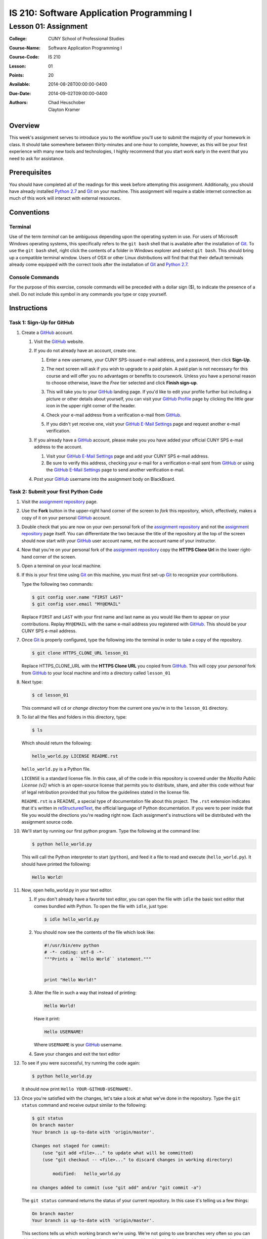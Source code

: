 ==========================================
IS 210: Software Application Programming I
==========================================
---------------------
Lesson 01: Assignment
---------------------

:College: CUNY School of Professional Studies
:Course-Name: Software Application Programming I
:Course-Code: IS 210
:Lesson: 01
:Points: 20
:Available: 2014-08-28T00:00:00-0400
:Due-Date: 2014-09-02T09:00:00-0400
:Authors: - Chad Heuschober
          - Clayton Kramer


Overview
========

This week's assignment serves to introduce you to the workflow you'll use to
submit the majority of your homework in class. It should take somewhere between
thirty-minutes and one-hour to complete, however, as this will be your first
experience with many new tools and technologies, I highly recommend that you
start work early in the event that you need to ask for assistance.

Prerequisites
=============

You should have completed all of the readings for this week before attempting
this assignment. Additionally, you should have already installed `Python 2.7`_
and `Git`_ on your machine. This assignment will require a stable internet
connection as much of this work will interact with external resources.

Conventions
===========

Terminal
--------

Use of the term *terminal* can be ambiguous depending upon the operating
system in use. For users of Microsoft Windows operating systems, this
specifically refers to the ``git bash`` shell that is available after the
installation of `Git`_. To use the ``git bash`` shell, right click the
contents of a folder in Windows explorer and select ``git bash``. This
should bring up a compatible terminal window. Users of OSX or other Linux
distributions will find that that their default terminals already come equipped
with the correct tools after the installation of `Git`_ and `Python 2.7`_.

Console Commands
----------------

For the purpose of this exercise, console commands will be preceded with a
dollar sign ($), to indicate the presence of a shell. Do not include this
symbol in any commands you type or copy yourself.

Instructions
============

Task 1: Sign-Up for GitHub
--------------------------

#.  Create a `GitHub`_ account.

    #.  Visit the `GitHub`_ website.

    #.  If you do not already have an account, create one.

        #.  Enter a new  username, your CUNY SPS-issued e-mail address,
            and a password, then click **Sign-Up**.

            .. image:: http://is210-faculty.github.io/images/github-create-account.png
                :align: center

        #.  The next screen will ask if you wish to upgrade to a paid plain. A
            paid plan is not necessary for this course and will offer you no
            advantages or benefits to coursework. Unless you have a personal
            reason to choose otherwise, leave the *Free* tier selected and 
            click **Finish sign-up**.

            .. image:: http://is210-faculty.github.io/images/github-account-tier.png
                :align: center

        #.  This will take you to your `GitHub`_ landing page. If you'd like
            to edit your profile further but including a picture or other
            details about yourself, you can visit your `GitHub Profile`_ page
            by clicking the little gear icon in the upper right corner of the
            header.

            .. image:: http://is210-faculty.github.io/images/github-settings-icon.png
                :align: center

        #.  Check your e-mail address from a verification e-mail from
            `GitHub`_.

        #.  If you didn't yet receive one, visit your `GitHub E-Mail Settings`_
            page and request another e-mail verification.

    #.  If you already have a `GitHub`_ account, please make you you have added
        your official CUNY SPS e-mail address to the account.

        #.  Visit your `GitHub E-Mail Settings`_ page and add your CUNY SPS
            e-mail address.

        #.  Be sure to verify this address, checking your e-mail for a
            verification e-mail sent from `GitHub`_ or using the
            `GitHub E-Mail Settings`_ page to send another verification e-mail.

    #.  Post your `GitHub`_ username into the assignment body on BlackBoard.

Task 2: Submit your first Python Code
-------------------------------------

#.  Visit the `assignment repository`_ page.

    .. image:: http://is210-faculty.github.io/images/github-assignment-repository.png
        :align: center

#.  Use the **Fork** button in the upper-right hand corner of the screen to
    *fork* this repository, which, effectively, makes a copy of it on your
    personal `GitHub`_ account.

    .. image:: http://is210-faculty.github.io/images/github-fork-icon.png
        :align: center

#.  Double check that you are now on your own personal fork of the `assignment
    repository`_ and not the `assignment repository`_ page itself.  You can
    differentiate the two because the title of the repository at the top of the
    screen should now start with your `GitHub`_ user account name, not the
    account name of your instructor.

    .. image:: http://is210-faculty.github.io/images/github-repository-landing.png
        :align: center

#.  Now that you're on your personal fork of the `assignment repository`_ copy
    the **HTTPS Clone Url** in the lower right-hand corner of the screen.

    .. image:: http://is210-faculty.github.io/images/github-https-clone-url.png
        :align: center

#.  Open a terminal on your local machine.

#.  If this is your first time using `Git`_ on this machine, you must first
    set-up `Git`_ to recognize your contributions.

    Type the following two commands:

    .. code-block:: console

        $ git config user.name "FIRST LAST"
        $ git config user.email "MY@EMAIL"

    Replace ``FIRST`` and ``LAST`` with your first name and last name as you
    would like them to appear on your contributions. Replay ``MY@EMAIL`` with
    the same e-mail address you registered with `GitHub`_. This should be your
    CUNY SPS e-mail address.

#.  Once `Git`_ is properly configured, type the following into the terminal in
    order to take a copy of the repository.

    .. code-block:: console

         $ git clone HTTPS_CLONE_URL lesson_01

    Replace  HTTPS_CLONE_URL with the **HTTPS Clone URL** you copied from
    `GitHub`_. This will copy your *personal* fork from `GitHub`_ to your local
    machine and into a directory called ``lesson_01``

#.  Next type:

    .. code-block:: console

        $ cd lesson_01

    This command will ``cd`` or *change directory* from the current one you're
    in to the ``lesson_01`` directory.

#.  To *list* all the files and folders in this directory, type:

    .. code-block:: console

        $ ls

    Which should return the following:

    .. code-block:: console

        hello_world.py LICENSE README.rst

    ``hello_world.py`` is a Python file.

    ``LICENSE`` is a standard license file. In this case, all of the code in
    this repository is covered under the *Mozilla Public License (v2)* which is
    an open-source license that permits you to distribute, share, and alter
    this code without fear of legal retribution provided that you follow the
    guidelines stated in the license file.

    ``README.rst`` is a README, a special type of documentation file about this
    project. The ``.rst`` extension indicates that it's written in
    `reStructuredText`_, the official language of Python documentation. If you
    were to peer inside that file you would the directions you're reading right
    now. Each assignment's instructions will be distributed with the assignment
    source code.

#.  We'll start by running our first python program. Type the following at
    the command line:

    .. code-block:: console

        $ python hello_world.py

    This will call the Python interpreter to start (``python``), and feed it a
    file to read and execute (``hello_world.py``). It should have printed
    the following:

    .. code-block:: console

        Hello World!

#.  Now, open hello_world.py in your text editor.

    #.  If you don't already have a favorite text editor, you can open the file
        with ``idle`` the basic text editor that comes bundled with Python. To
        open the file with ``idle``, just type:

        .. code-block:: console

            $ idle hello_world.py

    #.  You should now see the contents of the file which look like:

        .. code-block:: python

            #!/usr/bin/env python
            # -*- coding: utf-8 -*-
            """Prints a ``Hello World`` statement."""


            print "Hello World!"


    #.  Alter the file in such a way that instead of printing:

        .. code-block:: console

            Hello World!

        Have it print:

        .. code-block:: console

           Hello USERNAME!

        Where ``USERNAME`` is your `GitHub`_ username.

    #. Save your changes and exit the text editor

#.  To see if you were successful, try running the code again:

    .. code-block:: console

        $ python hello_world.py

    It should now print ``Hello YOUR-GITHUB-USERNAME!``.

#.  Once you're satisfied with the changes, let's take a look at what we've
    done in the repository. Type the ``git status`` command and receive output
    similar to the following:

    .. code-block:: console

        $ git status
        On branch master
        Your branch is up-to-date with 'origin/master'.

        Changes not staged for commit:
            (use "git add <file>..." to update what will be committed)
            (use "git checkout -- <file>..." to discard changes in working directory)

                modified:   hello_world.py

        no changes added to commit (use "git add" and/or "git commit -a")

    The ``git status`` command returns the status of your current repository.
    In this case it's telling us a few things:

    .. code-block:: console

        On branch master
        Your branch is up-to-date with 'origin/master'.


    This sections tells us which working branch we're using. We're not going to
    use branches very often so you can skip this part, however the next line is
    interesting because it's told us that it knows this code is up-to-date with
    what you have in the your personal fork on `GitHub`_. If you or someone
    else had made changes to the repository on `GitHub`_ after you had clone'ed
    the source, then this would report how far ahead your remote branch was.
    You could then choose to use a command like ``git pull`` to pick up the
    most recent changes from `GitHub`_. This is helpful if you spread your
    work across several machines.

    .. code-block:: console

        Changes not staged for commit:
        (use "git add <file>..." to update what will be committed)
        (use "git checkout -- <file>..." to discard changes in working directory)

            modified:   hello_world.py

        no changes added to commit (use "git add" and/or "git commit -a")

    This section is more relevant for us. The first section it lists are files
    that it knows exist but that you have not told it to save in the next
    revision. When you closed you text editor you saved the file itself but
    a repository revision can be thought of like a snapshot in time of a whole
    folder full of files. Right now, though you've changed the file inside you
    haven't *saved* or *committed* the changes.

    Here it tells us that it knows that ``hello_world.py``, specifically, was
    modified and it reminds us of the command we need to execute to save it.

#.  Before we do that, however, there's one more git command that's useful for
    seeing changes. Let's say it's not enough that the file was changed. Let's
    say we want to know exactly what was changed from the last time the file
    was commited in the repository. Try the following command:

    .. code-block:: console

        $ git diff

    You should receive some pretty dense output that looks like:

    .. code-block:: diff

         diff --git a/hello_world.py b/hello_world.py
         index dfd137d..2eb4936 100644
         --- a/hello_world.py
         +++ b/hello_world.py
         @@ -3,4 +3,4 @@
          """Prints a ``Hello World`` statement."""
           
           
          -print "Hello World!"
          +print "Hello zoezebra!"

    The above output is a machine-readable diff format. It's sometimes used
    to create patch files and has a long history in the computer industry.
    While it's not amazingly legible, with practice it is possible to
    understand the output. On the first few line it tells us what's being
    compared and at what line numbers the comparison is happening. Then it
    shows us the difference. The line prefixed with a dash (``-``) is being
    removed and replaced with the line prefixed by a plus sign (``+``).

    I don't expect you'll use this every day but it can be helpful for
    checking your changes.

#.  Now that we've reviewed our changes let's stage them for the commit. Type:

    .. code-block:: console

        $ git add hello_world.py

    This will tell git to add ``hello_world.py`` in its next revision. This
    does not actually commit the change but it will be included.

    To check that it is staged, you can use ``git status`` again which should
    produce output similar to the following:

    .. code-block:: console

         On branch master
         Your branch is up-to-date with 'origin/master'.

         Changes to be committed:
            (use "git reset HEAD <file>..." to unstage)

                modified:   hello_world.py


    Compared to our earlier ``git status`` the ``hello_world.py`` file has
    changed from being listed under *Changes not staged for commit* to being
    listed under *Changes to be committed*. We now are ready for our first
    commit.

#.  As I said earlier, a *commit* is like saving the folder at a particular
    point in time. With `Git`_ we can not only save the folder as of a specific
    commit but we can go back to earlier states or merge changes with future
    states. For now, we just want to save our change to ``hello_world.py``.

    Type the following:

    .. code-block:: console

        $ git commit -m "Changed hello world to include my github username."

    Congratulations! You've taken a snapshot of your work! You should receive
    a few lines of output like:

    .. code-block:: console

        [master dbe34f4] Changed hello world to include my github username.
        1 file changed, 1 insertion(+), 1 deletion(-)

    The first is your commit ID and the second is just a summary of the
    changes.

    We include the ``-m "..."`` portion to automatically include the portion
    between the double quotes as our *commit message*. A commit message is an
    important part of every commit as it should inform someone why you made the
    changes you made in this particular commit. While not intended to be books,
    they should be complete enough to glean an understanding of the intention
    behind the changes in the files. Since a very large commit with many file
    changes would have a large commit message, we generally encourage commits
    to be small and often each representing a single change in function or
    output. If you do not include the ``-m "..."`` portion then a window should
    pop-up allowing you to write your commit messages in an alternative text
    editor.
  
    .. note::

        If you'd ever like to see the history of commits in a particular
        repository, use the ``git log`` command.

#.  The work is now saved on your local machine, but is not yet be *pushed* to
    your repository on `GitHub`_. To do that, type the following:

    .. code-block:: console

        $ git push origin

    This will ``push`` the contents of your current repository to the remote
    ``origin`` repository (in this case, the one you cloned from: your personal
    fork of the original branch).

#.  Now it's time to go back to `GitHub`_ to see our changes.

    #.  Click your username to be taking to your user landing page.

        .. image:: http://is210-faculty.github.io/images/github-user-home.png
            :align: center

    #.  On the center, near the top, click the tab called **Repositories**

    #.  You should have been presented with a list of repositories including
        the one you were just working on: **is210_2014_fall...**

        .. image:: http://is210-faculty.github.io/images/github-list-of-repositories.png
            :align: center

    #.  Click the repository link to see the repository and the changes you
        made. You can click individual files to see how they look now or
        use the commits tab above to see all of the commits (including your
        own).

        .. image:: http://is210-faculty.github.io/images/github-repository-commits.png
            :align: center

#.  Once you've confirmed that you're happy with the changes, you must open
    a pull request in order submit changes for grading.

    #.  Go back to the main page for the Lesson 01 repository on `GitHub`_ and
        click the green icon with two arrows in a circle to the left of the
        **branch** dropdown. The tooltip for this icon is "Compare, review,
        create pull request" which is exactly what we're going to do.

        .. image:: http://is210-faculty.github.io/images/github-pull-request-square-icon.png
            :align: center

    #.  The next page will outline the available changes for this pull request,
        there's only one thing we need to fix: right now it will send this
        pull request against the master branch and we don't want that. In the
        future, each student will have his or her own branches on the parent
        repository but, for now, we'll all use a different branch, the ``pull``
        branch.

        .. image:: http://is210-faculty.github.io/images/github-pull-request-initial-screen.png
            :align: center

        #.  Click the **Edit** button in the pull request header.

            .. image:: http://is210-faculty.github.io/images/github-pull-request-branch-target-edit.png
                :align: center

        #.  Select the ``pull`` branch from the **Base:** branch drop down.

            .. image:: http://is210-faculty.github.io/images/github-pull-request-branch-dropdown.png
                :align: center

        #.  The base branch should now point to ``pull``

            .. image:: http://is210-faculty.github.io/images/github-pull-request-branch-targets.png
                :align: center

    #.  Now that you're pointing to the correct branch, it's time to pull the
        big green **Create Pull Request** button!
        
        .. image:: http://is210-faculty.github.io/images/github-pull-request-green-button.png
            :align: center

    #.  You'll be taken to a screen where you can add your first comment in a
        pull request. Think of this as your message to me, your instructor,
        for when you want me to look at something. The title defaults to that
        of the most recent commit and often that's O.K. but you also might
        want to include a description of why you made certain choices or
        questions you might have. Once you're done adding details about why
        you want to merge this code into my repository, click the big green
        **Create Pull Request** button in the righthand corner.

        .. image:: http://is210-faculty.github.io/images/github-create-pull-request-comment.png
            :align: center

        You will now be redirected to your pull request page. Congratulations,
        at this point you have officially submitted your first code for review.
        Copy the link to your pull request and paste it into the body of the
        assignment.

        .. image:: http://is210-faculty.github.io/images/github-open-pull-request.png
            :align: center

Task 3: Use Jenkins to Review Test Results
------------------------------------------

#.  The next page you will see after submitting a pull request is the pull
    request comment page. This is where I can view your work and where we'll
    converse about your successes or questions such as they may arise. You can
    also use it to send additional comments to me with direct references to
    line numbers or test results. Please keep in mind that all `GitHub`_
    communications are public.

    .. image:: http://is210-faculty.github.io/images/github-open-pull-request.png
        :align: center

    .. note::

        I have sometimes found it difficult to rediscover this page when I've
        submitted my own pull requests. It's important to remember that a pull
        request happens on the "origin" repository, in this case, your
        instructor's official `assignment repository`_. To find this page
        again, you must first visit the `assignment repository`_ and then click
        the **Pull Requests** link in the right-hand navigation. 

#.  Within a few minutes of submitting your pull request, the IS-Faculty-CI
    robot will start automated testing. You should see its chatter in the
    comments of your pull request. The bot will notify you at 4 points in time:

        - When a build has been triggered (think of this as queued, it doesn't
          mean the tests have started).

        - When a build has actually started.

        - When the test results have been analyzed.

        - When the build has finished.

    Our build robot is rather pessimistic so I wouldn't worry too much if it
    marks the first two steps as being *FAILed* since it hasn't analyzed the
    results quite yet.

    .. image:: http://is210-faculty.github.io/images/github-ci-comments.png
        :align: center

#.  Once the test results are available, the bot will give you a link to more
    details on the build in one of the comments. For this exercise, please
    follow that link (it will begin with https://128.228.53.195/).

    You've now reached Jenkins, the heart of our continuous integration
    platform that allows us to provide you with automated results. The page
    you have been taken to is one that shows the results that are directly
    related to the round of tests you kicked off with your pull request.

    .. image:: http://is210-faculty.github.io/images/jenkins-build-result.png
        :align: center

    There are three links of interest here on the leftnav, two of which are
    necessary for the completion of the assignment. For this assignment we're
    going to ignore the **Console** link which provides detailed output from
    all of the testing.

#.  The first link of interest to us is the **Test Result** link which will
    take you to a page that summarizes your test results. If you followed the
    directions above, you should have just one failed test listed under **All
    Failed Tests**:

    .. image:: http://is210-faculty.github.io/images/jenkins-test-result.png
        :align: center

    ``lesson_01.test_hello.HelloWorldTestCase.test_jenkins_access``

    If you click the plus (+) sign beside its name you'll be given the
    **Error Details** that were reported. If you followed the directions
    thus far your error message should read:

        ``Good Job! This test is EXPECTED to fail. Your code is: XXXX``

    Where ``XXXX`` is a long string of characters.
    
    Copy and paste this code into your homework reply.

Task 4: Use the Violations Report to Affect a Change
----------------------------------------------------

#.  Now that you've seen the test results, we're going to take a look at
    another Jenkins feature, **Violations**. Click on the violations link on
    the left and you'll be brought to a page that shows coding and syntax
    violations.

    .. image:: http://is210-faculty.github.io/images/jenkins-violations.png
        :align: center

#.  Under the **pylint** heading is a list of files. If you followed directions
    exactly, at least one file should be present and reporting a violation.
    Click the filename to view the file with the offending line highlighted.

#.  If you hover your mouse over the little violations icon, you'll be given
    the type of coding violation this file has incurred.

#.  Now, for your final task, apply what you learned in the *Concepts and
    Terms* reading.
    
    #.  Decipher the meaning of the violation and how to fix it.

    #.  Use your local repository to make one more change to the offending
        file.

    #.  ``add`` and ``commit`` that file to your local repository.

    #.  ``push`` your changes upstream to your personal `GitHub`_ fork

    .. note::

        A fun fact about GitHub is that you don't need to subit another pull
        request at this point. GitHub senses that you've made some more changes
        and automatically adds them to the original pull request which is
        still open. This, in turn, will trigger another round of automated
        tests.

        Use this to get into the habbit of making incremental changes in
        response to test results. You only need to go through the trouble of
        forking a repository and submitting a pull request once; everything
        else can happen locally with git commands.

Summary
=======

To summarize, you must complete the following tasks for full credit:

#.  Create a `GitHub`_ account and paste your `GitHub`_ account name into
    the body of the assignment.

#.  Fork the lesson repository, make changes, and submit a pull request. Paste
    the link to the pull request into the body of the assignment.

#.  View the test results from the Jenkins testing server. Copy the code hidden
    in a failed test result and paste it in the body of the assignment.

#.  View the coding violations in Jenkins for the initial pull request.
    Identify the problem in the code using details given in the *Concepts
    and Terms* guide. Make corrections locally, ``add``, ``commit``, and
    ``push`` those changes to your upstream repository.

.. _Python 2.7: https://www.python.org/download/releases/2.7/
.. _Git: http://git-scm.com/
.. _GitHub: https://github.com/
.. _GitHub Profile: https://github.com/settings/profile
.. _GitHub E-Mail Settings: https://github.com/settings/emails
.. _assignment repository: https://github.com/cheuschober/is210_2014_fall_02_lesson_01
.. _reStructuredText: http://docutils.sourceforge.net/rst.html
